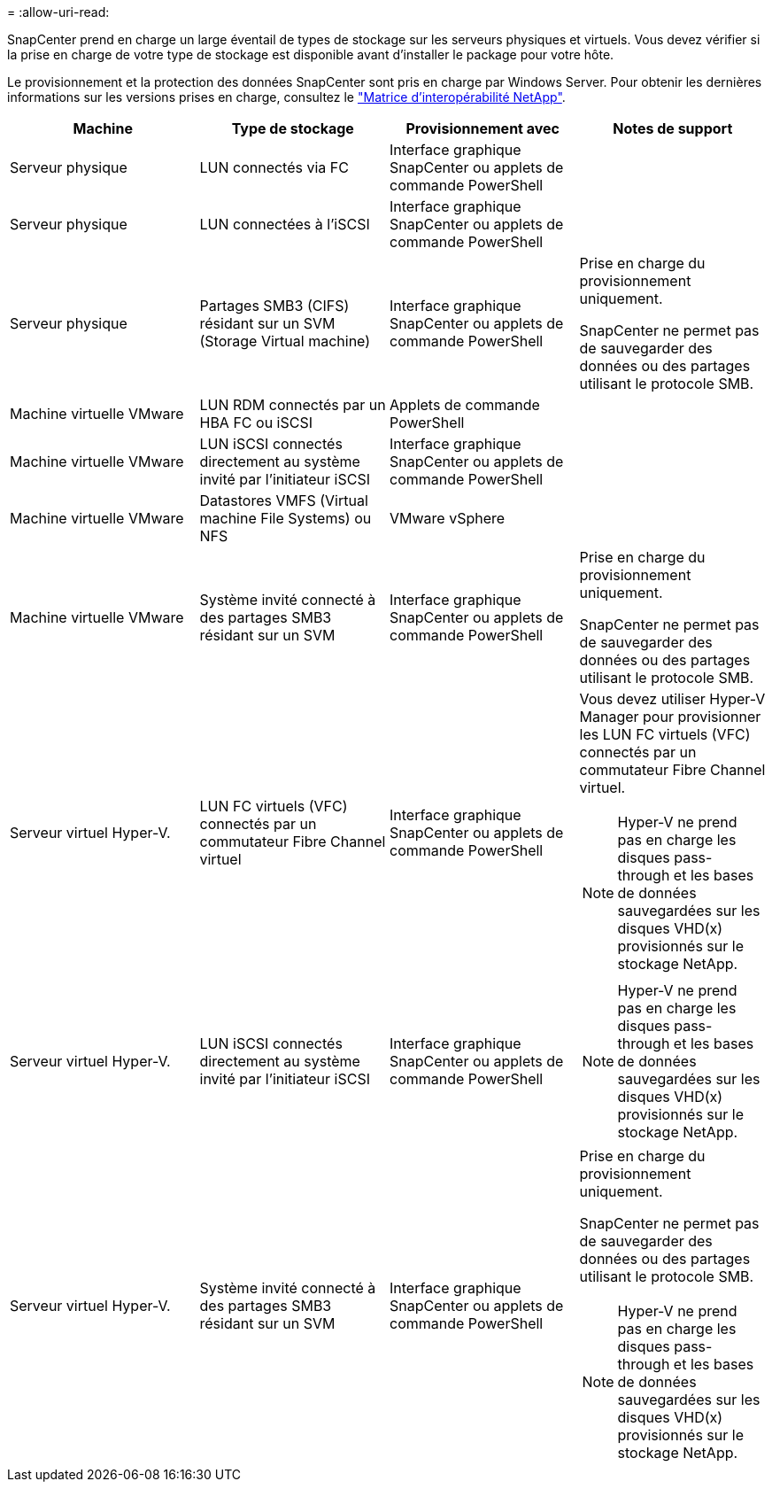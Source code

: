 = 
:allow-uri-read: 


SnapCenter prend en charge un large éventail de types de stockage sur les serveurs physiques et virtuels. Vous devez vérifier si la prise en charge de votre type de stockage est disponible avant d'installer le package pour votre hôte.

Le provisionnement et la protection des données SnapCenter sont pris en charge par Windows Server. Pour obtenir les dernières informations sur les versions prises en charge, consultez le https://imt.netapp.com/matrix/imt.jsp?components=116859;&solution=1257&isHWU&src=IMT["Matrice d'interopérabilité NetApp"^].

|===
| Machine | Type de stockage | Provisionnement avec | Notes de support 


 a| 
Serveur physique
 a| 
LUN connectés via FC
 a| 
Interface graphique SnapCenter ou applets de commande PowerShell
 a| 



 a| 
Serveur physique
 a| 
LUN connectées à l'iSCSI
 a| 
Interface graphique SnapCenter ou applets de commande PowerShell
 a| 



 a| 
Serveur physique
 a| 
Partages SMB3 (CIFS) résidant sur un SVM (Storage Virtual machine)
 a| 
Interface graphique SnapCenter ou applets de commande PowerShell
 a| 
Prise en charge du provisionnement uniquement.

SnapCenter ne permet pas de sauvegarder des données ou des partages utilisant le protocole SMB.



 a| 
Machine virtuelle VMware
 a| 
LUN RDM connectés par un HBA FC ou iSCSI
 a| 
Applets de commande PowerShell
 a| 



 a| 
Machine virtuelle VMware
 a| 
LUN iSCSI connectés directement au système invité par l'initiateur iSCSI
 a| 
Interface graphique SnapCenter ou applets de commande PowerShell
 a| 



 a| 
Machine virtuelle VMware
 a| 
Datastores VMFS (Virtual machine File Systems) ou NFS
 a| 
VMware vSphere
 a| 



 a| 
Machine virtuelle VMware
 a| 
Système invité connecté à des partages SMB3 résidant sur un SVM
 a| 
Interface graphique SnapCenter ou applets de commande PowerShell
 a| 
Prise en charge du provisionnement uniquement.

SnapCenter ne permet pas de sauvegarder des données ou des partages utilisant le protocole SMB.



 a| 
Serveur virtuel Hyper-V.
 a| 
LUN FC virtuels (VFC) connectés par un commutateur Fibre Channel virtuel
 a| 
Interface graphique SnapCenter ou applets de commande PowerShell
 a| 
Vous devez utiliser Hyper-V Manager pour provisionner les LUN FC virtuels (VFC) connectés par un commutateur Fibre Channel virtuel.


NOTE: Hyper-V ne prend pas en charge les disques pass-through et les bases de données sauvegardées sur les disques VHD(x) provisionnés sur le stockage NetApp.



 a| 
Serveur virtuel Hyper-V.
 a| 
LUN iSCSI connectés directement au système invité par l'initiateur iSCSI
 a| 
Interface graphique SnapCenter ou applets de commande PowerShell
 a| 

NOTE: Hyper-V ne prend pas en charge les disques pass-through et les bases de données sauvegardées sur les disques VHD(x) provisionnés sur le stockage NetApp.



 a| 
Serveur virtuel Hyper-V.
 a| 
Système invité connecté à des partages SMB3 résidant sur un SVM
 a| 
Interface graphique SnapCenter ou applets de commande PowerShell
 a| 
Prise en charge du provisionnement uniquement.

SnapCenter ne permet pas de sauvegarder des données ou des partages utilisant le protocole SMB.


NOTE: Hyper-V ne prend pas en charge les disques pass-through et les bases de données sauvegardées sur les disques VHD(x) provisionnés sur le stockage NetApp.

|===